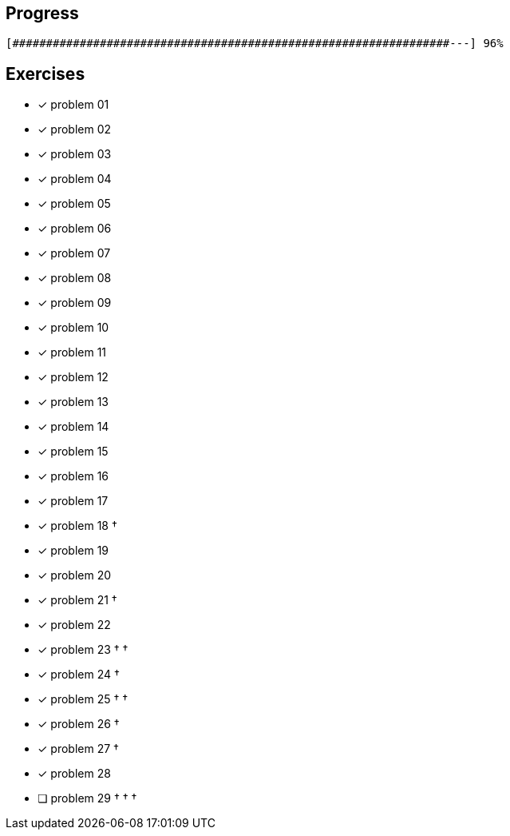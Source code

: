 :icons: font

== Progress

// tot 68 #
----
[#################################################################---] 96%
----

== Exercises

* [x] problem 01
* [x] problem 02
* [x] problem 03
* [x] problem 04
* [x] problem 05
* [x] problem 06
* [x] problem 07
* [x] problem 08
* [x] problem 09
* [x] problem 10
* [x] problem 11
* [x] problem 12
* [x] problem 13
* [x] problem 14
* [x] problem 15
* [x] problem 16
* [x] problem 17
* [x] problem 18 &dagger;
* [x] problem 19
* [x] problem 20
* [x] problem 21 &dagger;
* [x] problem 22
* [x] problem 23 &dagger; &dagger;
* [x] problem 24 &dagger;
* [x] problem 25 &dagger; &dagger;
* [x] problem 26 &dagger;
* [x] problem 27 &dagger;
* [x] problem 28
* [ ] problem 29 &dagger; &dagger; &dagger;

